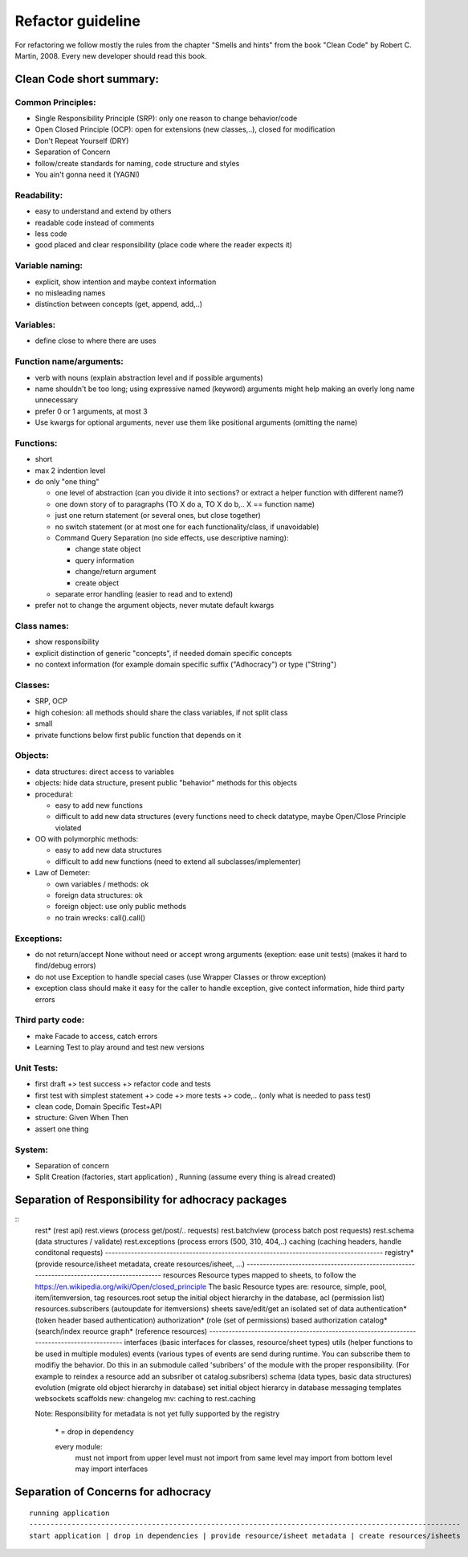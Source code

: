 Refactor guideline
==================

For refactoring we follow mostly the rules from the chapter "Smells and hints"
from the book "Clean Code" by Robert C. Martin, 2008.
Every new developer should read this book.

Clean Code short summary:
-------------------------

Common Principles:
++++++++++++++++++

* Single Responsibility Principle (SRP): only one reason to change behavior/code
* Open Closed Principle (OCP): open for extensions (new classes,..), closed for modification
* Don't Repeat Yourself (DRY)
* Separation of Concern
* follow/create standards for naming, code structure and styles
* You ain't gonna need it (YAGNI)

Readability:
++++++++++++

* easy to understand and extend by others
* readable code instead of comments
* less code
* good placed and clear responsibility (place code where the reader expects it)

Variable naming:
++++++++++++++++

* explicit, show intention and maybe context information
* no misleading names
* distinction between concepts (get, append, add,..)

Variables:
++++++++++

* define close to where there are uses

Function name/arguments:
++++++++++++++++++++++++

* verb with nouns (explain abstraction level and if possible arguments)
* name shouldn't be too long; using expressive named (keyword) arguments might
  help making an overly long name unnecessary
* prefer 0 or 1 arguments, at most 3
* Use kwargs for optional arguments, never use them like positional arguments
  (omitting the name)

Functions:
++++++++++

* short
* max 2 indention level
* do only "one thing"

  * one level of abstraction (can you divide it into sections? or extract a
    helper function with different name?)
  * one down story of to paragraphs (TO X do a, TO X do b,.. X == function name)
  * just one return statement (or several ones, but close together)
  * no switch statement (or at most one for each functionality/class, if unavoidable)
  * Command Query Separation (no side effects, use descriptive naming):

    * change state object
    * query information
    * change/return argument
    * create object

  * separate error handling (easier to read and to extend)

* prefer not to change the argument objects, never mutate default kwargs

Class names:
++++++++++++

* show responsibility
* explicit distinction of generic "concepts", if needed domain specific concepts
* no context information (for example domain specific suffix ("Adhocracy") or type ("String")

Classes:
++++++++

* SRP, OCP
* high cohesion: all methods should share the class variables, if not split class
* small
* private functions below first public function that depends on it

Objects:
++++++++

* data structures: direct access to variables
* objects: hide data structure, present public "behavior" methods for this objects

* procedural:

  * easy to add new functions
  * difficult to add new data structures (every functions need to check
    datatype, maybe Open/Close Principle violated

* OO with polymorphic methods:

  * easy to add new data structures
  * difficult to add new functions (need to extend all subclasses/implementer)

* Law of Demeter:

  * own variables / methods: ok
  * foreign data structures: ok
  * foreign object: use only public methods
  * no train wrecks: call().call()

Exceptions:
+++++++++++

* do not return/accept None without need or accept wrong arguments (exeption:
  ease unit tests) (makes it hard to find/debug errors)
* do not use Exception to handle special cases (use Wrapper Classes or throw
  exception)
* exception class should make it easy for the caller to handle exception, give
  contect information, hide third party errors

Third party code:
+++++++++++++++++

* make Facade to access, catch errors
* Learning Test to play around and test new versions

Unit Tests:
+++++++++++

* first draft +> test success +> refactor code and tests
* first test with simplest statement +> code +> more tests +> code,.. (only what is needed to pass test)

* clean code, Domain Specific Test+API
* structure: Given When Then
* assert one thing

System:
+++++++

* Separation of concern
* Split Creation (factories, start application) , Running (assume every thing is alread created)


Separation of Responsibility for adhocracy packages
---------------------------------------------------

::
    rest*           (rest api)
    rest.views      (process get/post/.. requests)
    rest.batchview  (process batch post requests)
    rest.schema     (data structures / validate)
    rest.exceptions (process errors (500, 310, 404,..)
    caching         (caching headers, handle conditonal requests)
    --------------------------------------------------------------------------------------
    registry* (provide resource/isheet metadata, create resources/isheet, ...)
    -------------------------------------------------------------------------------------------
    resources Resource types mapped to sheets, to follow the https://en.wikipedia.org/wiki/Open/closed_principle
    The basic Resource types are: resource, simple, pool, item/itemversion, tag
    resources.root setup the initial object hierarchy in the database, acl (permission list)
    resources.subscribers  (autoupdate for itemversions)
    sheets         save/edit/get an isolated set of data 
    authentication*  (token header based authentication) 
    authorization*   (role (set of permissions) based authorization
    catalog*         (search/index reource 
    graph*           (reference resources)
    -------------------------------------------------------------------------------------------
    interfaces (basic interfaces for classes, resource/sheet types)
    utils (helper functions to be used in multiple modules)
    events (various types of events are send during runtime. 
    You can subscribe them to modifiy the behavior.
    Do this in an submodule called 'subribers' of the module with the proper responsibility.
    (For example to reindex a resource add an subsriber ot catalog.subsribers)
    schema (data types, basic data structures)
    evolution (migrate old object hierarchy in database) 
    set initial  object hierarcy in database
    messaging
    templates  
    websockets
    scaffolds
    new: changelog
    mv: caching to rest.caching

    Note: Responsibility for metadata is not yet fully supported by the registry

         \* = drop in dependency

         every module:
            must not import from upper level
            must not import from same level
            may import from bottom level
            may import interfaces

Separation of Concerns for adhocracy
------------------------------------

::

    running application
    ------------------------------------------------------------------------------------------------------
    start application | drop in dependencies | provide resource/isheet metadata | create resources/isheets
